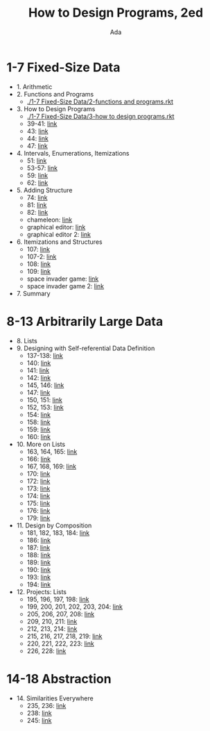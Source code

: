 #+TITLE: How to Design Programs, 2ed
#+AUTHOR: Ada
* 1-7 Fixed-Size Data
- 1. Arithmetic
- 2. Functions and Programs
  - [[./1-7 Fixed-Size Data/2-functions and programs.rkt]]
- 3. How to Design Programs
  - [[./1-7 Fixed-Size Data/3-how to design programs.rkt]]
  - 39-41: [[./1-7 Fixed-Size Data/3-39-41.rkt][link]]
  - 43: [[./1-7 Fixed-Size Data/3-43.rkt][link]]
  - 44: [[./1-7 Fixed-Size Data/3-44.rkt][link]]
  - 47: [[./1-7 Fixed-Size Data/3-47.rkt][link]]
- 4. Intervals, Enumerations, Itemizations
  - 51: [[./1-7 Fixed-Size Data/4-51.rkt][link]]
  - 53-57: [[./1-7 Fixed-Size Data/4-53-57.rkt][link]]
  - 59: [[./1-7 Fixed-Size Data/4-59.rkt][link]]
  - 62: [[./1-7 Fixed-Size Data/4-59.rkt][link]]
- 5. Adding Structure
  - 74: [[./1-7 Fixed-Size Data/5-74.rkt][link]]
  - 81: [[./1-7 Fixed-Size Data/5-81.rkt][link]]
  - 82: [[./1-7 Fixed-Size Data/5-82.rkt][link]]
  - chameleon: [[./1-7 Fixed-Size Data/5-chameleon.rkt][link]]
  - graphical editor: [[./1-7 Fixed-Size Data/5-graphical editor.rkt][link]]
  - graphical editor 2: [[./1-7 Fixed-Size Data/5-graphical editor 2.rkt][link]]
- 6. Itemizations and Structures
  - 107: [[./1-7 Fixed-Size Data/6-107.rkt][link]]
  - 107-2: [[./1-7 Fixed-Size Data/6-107-2.rkt][link]]
  - 108: [[./1-7 Fixed-Size Data/6-108.rkt][link]]
  - 109: [[./1-7 Fixed-Size Data/6-109.rkt][link]]
  - space invader game: [[./1-7 Fixed-Size Data/6-space invader game.rkt][link]]
  - space invader game 2: [[./1-7 Fixed-Size Data/6-space invader game 2.rkt][link]]
- 7. Summary
* 8-13 Arbitrarily Large Data
- 8. Lists
- 9. Designing with Self-referential Data Definition
  - 137-138: [[./8-13 Arbitrarily Large Data/9-137-138.rkt][link]]
  - 140: [[./8-13 Arbitrarily Large Data/9-140.rkt][link]]
  - 141: [[./8-13 Arbitrarily Large Data/9-141.rkt][link]]
  - 142: [[./8-13 Arbitrarily Large Data/9-142.rkt][link]]
  - 145, 146: [[./8-13 Arbitrarily Large Data/9-145-146.rkt][link]]
  - 147: [[./8-13 Arbitrarily Large Data/9-147.rkt][link]]
  - 150, 151: [[./8-13 Arbitrarily Large Data/9-150-151.rkt][link]]
  - 152, 153: [[./8-13 Arbitrarily Large Data/9-152-153.rkt][link]]
  - 154: [[./8-13 Arbitrarily Large Data/9-154.rkt][link]]
  - 158: [[./8-13 Arbitrarily Large Data/9-158.rkt][link]]
  - 159: [[./8-13 Arbitrarily Large Data/9-159.rkt][link]]
  - 160: [[./8-13 Arbitrarily Large Data/9-160.rkt][link]]
- 10. More on Lists
  - 163, 164, 165: [[./8-13 Arbitrarily Large Data/10-163-165.rkt][link]]
  - 166: [[./8-13 Arbitrarily Large Data/10-166.rkt][link]]
  - 167, 168, 169: [[./8-13 Arbitrarily Large Data/10-167-168-169.rkt][link]]
  - 170: [[./8-13 Arbitrarily Large Data/10-170.rkt][link]]
  - 172: [[./8-13 Arbitrarily Large Data/10-172.rkt][link]]
  - 173: [[./8-13 Arbitrarily Large Data/10-173.rkt][link]]
  - 174: [[./8-13 Arbitrarily Large Data/10-174.rkt][link]]
  - 175: [[./8-13 Arbitrarily Large Data/10-175.rkt][link]]
  - 176: [[./8-13 Arbitrarily Large Data/10-176.rkt][link]]
  - 179: [[./8-13 Arbitrarily Large Data/10-179.rkt][link]]
- 11. Design by Composition
  - 181, 182, 183, 184: [[./8-13 Arbitrarily Large Data/11-181-184.rkt][link]]
  - 186: [[./8-13 Arbitrarily Large Data/11-186.rkt][link]]
  - 187: [[./8-13 Arbitrarily Large Data/11-187.rkt][link]]
  - 188: [[./8-13 Arbitrarily Large Data/11-188.rkt][link]]
  - 189: [[./8-13 Arbitrarily Large Data/11-189.rkt][link]]
  - 190: [[./8-13 Arbitrarily Large Data/11-190.rkt][link]]
  - 193: [[./8-13 Arbitrarily Large Data/11-193.rkt][link]]
  - 194: [[./8-13 Arbitrarily Large Data/11-194.rkt][link]]
- 12. Projects: Lists
  - 195, 196, 197, 198: [[./8-13 Arbitrarily Large Data/12-195-198.rkt][link]]
  - 199, 200, 201, 202, 203, 204: [[./8-13 Arbitrarily Large Data/12-199-204.rkt][link]]
  - 205, 206, 207, 208: [[./8-13 Arbitrarily Large Data/12-205-208.rkt][link]]
  - 209, 210, 211: [[./8-13 Arbitrarily Large Data/12-209-211.rkt][link]]
  - 212, 213, 214: [[./8-13 Arbitrarily Large Data/12-212-214.rkt][link]]
  - 215, 216, 217, 218, 219: [[./8-13 Arbitrarily Large Data/12-215-219.rkt][link]]
  - 220, 221, 222, 223: [[./8-13 Arbitrarily Large Data/12-220-223.rkt][link]]
  - 226, 228: [[./8-13 Arbitrarily Large Data/12-226.228.rkt][link]]
* 14-18 Abstraction
- 14. Similarities Everywhere
  - 235, 236: [[./14-18 Abstraction/14-235-236.ss][link]]
  - 238: [[./14-18 Abstraction/14-238.ss][link]]
  - 245: [[./14-18 Abstraction/14-245.ss][link]]
